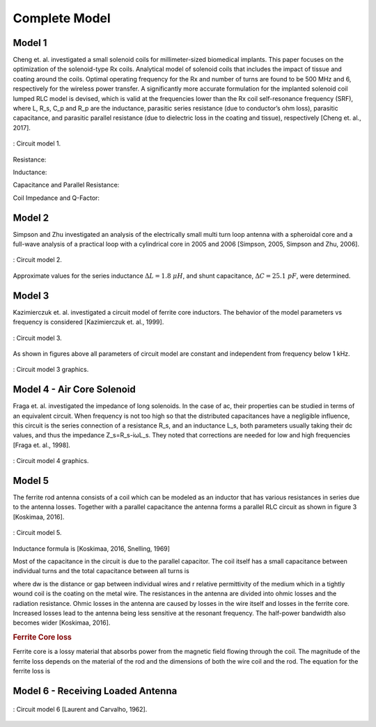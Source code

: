 Complete Model
--------------

Model 1
^^^^^^^

Cheng et. al. investigated a small solenoid coils for millimeter-sized biomedical implants. This paper focuses on the optimization of the solenoid-type Rx coils. Analytical model of solenoid coils that includes the impact of tissue and coating around the coils. Optimal operating frequency for the Rx and number of turns are found to be 500 MHz and 6, respectively for the wireless power transfer. A significantly more accurate formulation for the implanted solenoid coil lumped RLC model is devised, which is valid at the frequencies lower than the Rx coil self-resonance frequency (SRF), where L, R_s, C_p and R_p are the inductance, parasitic series resistance (due to conductor’s ohm loss), parasitic capacitance, and parasitic parallel resistance (due to dielectric loss in the coating and tissue), respectively [Cheng et. al., 2017]. 

.. figure:: ../img/circuit-model-1.png
        :align: center
        :scale: 100 %
        :name: circuit-model-1

        : Circuit model 1.

Resistance:

.. math::
	:label: resistance

	R_S = R_{sk} + R_{pr}

Inductance:

.. math::
	:label: inductance

	L = \mu_{eff} \pi r_{HF}^2 N^2 K_L K_P

Capacitance and Parallel Resistance:

.. math::
	:label: cap_and_res

	C_P = Re\biggl( C_{Pco1} + \frac{C_{Pco2}C_{Pti}}{C_{Pco2}+C_{Pti}} \biggr)
	\frac{1}{R_P} = -\omega \cdot Im\biggl( C_{Pco1} + \frac{C_{Pco2}C_{Pti}}{C_{Pco2}+C_{Pti}} \biggr)

Coil Impedance and Q-Factor:

.. math::
	:label: imp_and_q

	\begin{array}{c}
	Z = \frac{1}{1/(R_S+j\omega L)+j\omega C_P + 1/R_P}\\
	Q = Im(Z)/Re(Z)
	\end{array}

Model 2
^^^^^^^

Simpson and Zhu investigated an analysis of the electrically small multi turn loop antenna with a spheroidal core and a full-wave analysis of a practical loop with a cylindrical core in 2005 and 2006 [Simpson, 2005, Simpson and Zhu, 2006].

.. figure:: ../img/circuit-model-2.png
        :align: center
        :scale: 100 %
        :name: circuit-model-2

        : Circuit model 2.

.. math::
	:label: RLC_cm2

	\begin{array}{c}
	R = \frac{R_0}{6\pi}\biggr( \frac{S_{coil}}{l^2} \biggl)^2 \left[ 1+(\mu_m - 1) F(\xi_0,\mu_m) \right]^2\\
	L = \mu_0 \mu_m (N/2a) S_{coil} F(\xi_0,\mu_m)\\
	C = \frac{\pi \epsilon_0}{25} \frac{b^2}{\sqrt{a^2-b^2}} \left[ 12K_1+\frac{1}{7}K_3 \right]
	\end{array}

Approximate values for the series inductance :math:`\Delta L=1.8 \ \mu H`, and shunt capacitance, :math:`\Delta C=25.1 \ pF`, were determined. 

Model 3
^^^^^^^

Kazimierczuk et. al. investigated a circuit model of ferrite core inductors. The behavior of the model parameters vs frequency is considered [Kazimierczuk et. al., 1999]. 

.. figure:: ../img/circuit-model-3.png
        :align: center
        :scale: 100 %
        :name: circuit-model-3

        : Circuit model 3.

As shown in figures above all parameters of circuit model are constant and independent from frequency below 1 kHz.

.. figure:: ../img/circuit-model-3-graphics.png
        :align: center
        :scale: 100 %
        :name: circuit-model-3-graphics

        : Circuit model 3 graphics.

Model 4 - Air Core Solenoid
^^^^^^^^^^^^^^^^^^^^^^^^^^^

Fraga et. al. investigated the impedance of long solenoids. In the case of ac, their properties can be studied in terms of an equivalent circuit. When frequency is not too high so that the distributed capacitances have a negligible influence, this circuit is the series connection of a resistance R_s, and an inductance L_s, both parameters usually taking their dc values, and thus the impedance Z_s=R_s-iωL_s. They noted that corrections are needed for low and high frequencies [Fraga et. al., 1998]. 

.. figure:: ../img/circuit-model-4-graphics.png
        :align: center
        :scale: 100 %
        :name: circuit-model-4-graphics

        : Circuit model 4 graphics.

Model 5
^^^^^^^

The ferrite rod antenna consists of a coil which can be modeled as an inductor that has various resistances in series due to the antenna losses. Together with a parallel capacitance the antenna forms a parallel RLC circuit as shown in figure 3 [Koskimaa, 2016].

.. figure:: ../img/circuit-model-5.png
        :align: center
        :scale: 100 %
        :name: circuit-model-5

        : Circuit model 5.

Inductance formula is [Koskimaa, 2016, Snelling, 1969]

.. math::
	:label: L_model_5

	L=\mu_0 \mu_{cer} N^2 \frac{A}{l_f}

Most of the capacitance in the circuit is due to the parallel capacitor. The coil itself has a small capacitance between individual turns and the total capacitance between all turns is

.. math::
	:label: C_model_5

	C=\frac{\pi^2 2 r_c \epsilon_0 \epsilon_r}{\cosh^{-1}\biggr( \frac{2r_w+d_w}{2r_w} \biggl)(N-1)}

where dw is the distance or gap between individual wires and r relative permittivity of the medium which in a tightly wound coil is the coating on the metal wire.
The resistances in the antenna are divided into ohmic losses and the radiation resistance. Ohmic losses in the antenna are caused by losses in the wire itself and losses in the ferrite core. Increased losses lead to the antenna being less sensitive at the resonant frequency. The half-power bandwidth also becomes wider [Koskimaa, 2016].

.. rubric:: Ferrite Core loss

Ferrite core is a lossy material that absorbs power from the magnetic field flowing through the coil. The magnitude of the ferrite loss depends on the material of the rod and the dimensions of both the wire coil and the rod. The equation for the ferrite loss is

.. math::
	:label: R_ferrite

	R_f = \omega \mu_0 \mu_{cer} \tan{\delta_m} N^2 \frac{A}{l_f}

Model 6 - Receiving Loaded Antenna
^^^^^^^^^^^^^^^^^^^^^^^^^^^^^^^^^^

.. figure:: ../img/circuit-model-6.png
        :align: center
        :scale: 100 %
        :name: circuit-model-6

        : Circuit model 6 [Laurent and Carvalho, 1962].

